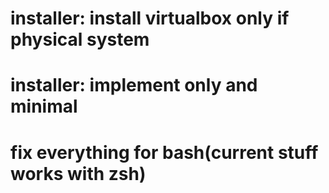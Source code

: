 * installer: install virtualbox only if physical system
* installer: implement only and minimal
* fix everything for bash(current stuff works with zsh)
